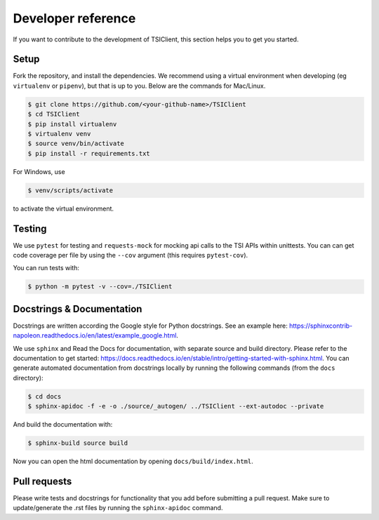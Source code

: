 Developer reference
===================
If you want to contribute to the development of TSIClient,
this section helps you to get you started.


Setup
#####
Fork the repository, and install the dependencies. We recommend using
a virtual environment when developing (eg ``virtualenv`` or ``pipenv``), but that is up to you.
Below are the commands for Mac/Linux.

.. code-block:: console

    $ git clone https://github.com/<your-github-name>/TSIClient
    $ cd TSIClient
    $ pip install virtualenv
    $ virtualenv venv
    $ source venv/bin/activate
    $ pip install -r requirements.txt


For Windows, use 

.. code-block:: console

    $ venv/scripts/activate


to activate the virtual environment.


Testing
#######
We use ``pytest`` for testing and ``requests-mock`` for mocking api calls
to the TSI APIs within unittests. You can can get code coverage per file
by using the ``--cov`` argument (this requires ``pytest-cov``).

You can run tests with:

.. code-block:: console

    $ python -m pytest -v --cov=./TSIClient


Docstrings & Documentation
##########################
Docstrings are written according the Google style for Python docstrings.
See an example here: https://sphinxcontrib-napoleon.readthedocs.io/en/latest/example_google.html.

We use ``sphinx`` and Read the Docs for documentation,
with separate source and build directory. Please refer to the
documentation to get started: https://docs.readthedocs.io/en/stable/intro/getting-started-with-sphinx.html.
You can generate automated documentation from docstrings locally by running the
following commands (from the ``docs`` directory):

.. code-block:: console

    $ cd docs
    $ sphinx-apidoc -f -e -o ./source/_autogen/ ../TSIClient --ext-autodoc --private


And build the documentation with:

.. code-block:: console

    $ sphinx-build source build


Now you can open the html documentation by opening ``docs/build/index.html``.


Pull requests
#############
Please write tests and docstrings for functionality that you add
before submitting a pull request. Make sure to update/generate the
.rst files by running the ``sphinx-apidoc`` command.
